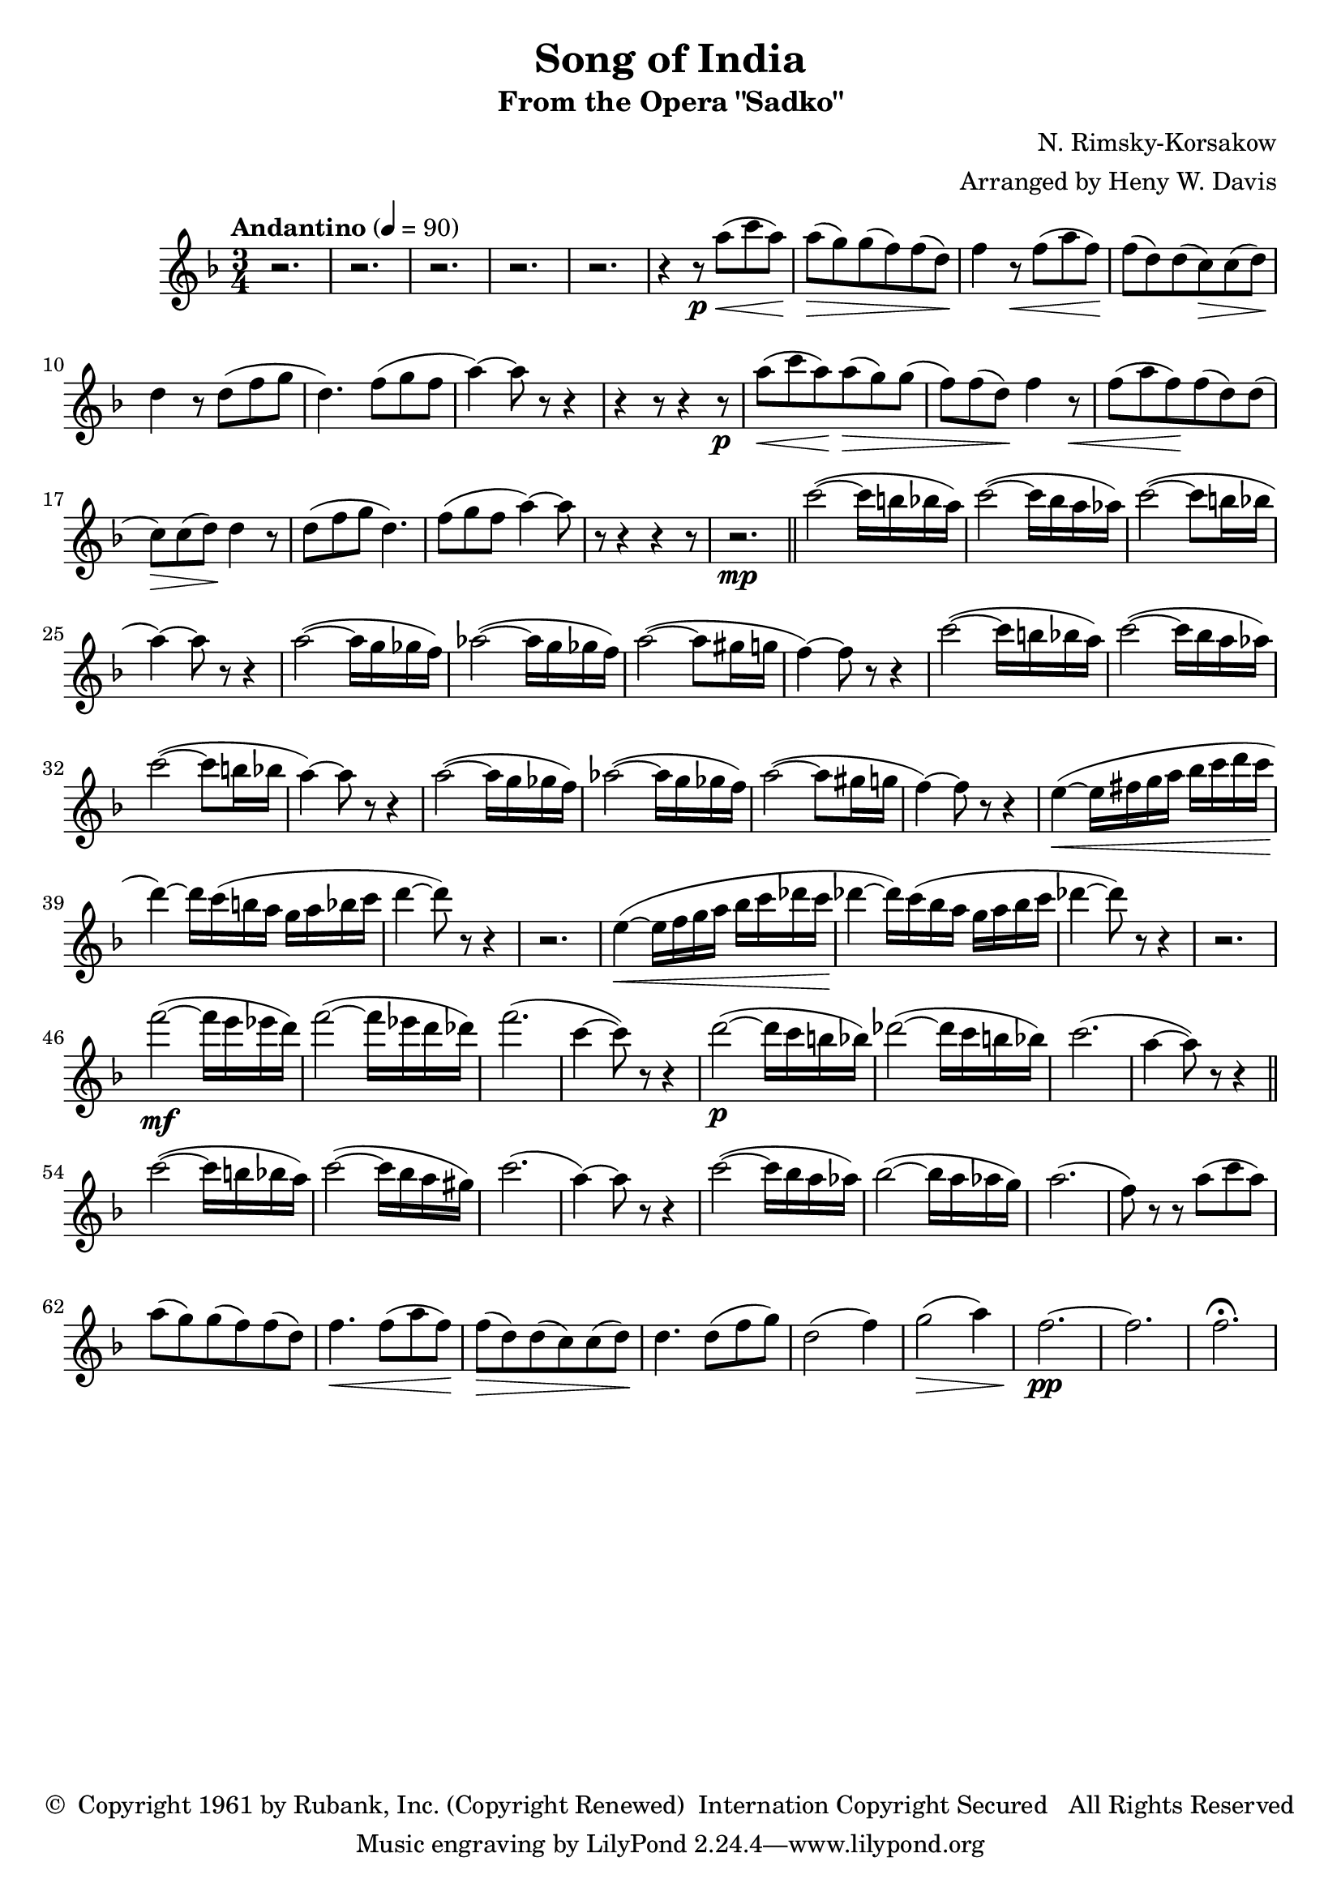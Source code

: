 \header {
	title = "Song of India"
	subtitle = "From the Opera \"Sadko\""
	composer = "N. Rimsky-Korsakow"
	arranger = "Arranged by Heny W. Davis"
	copyright = \markup { \char ##x00A9 " Copyright 1961 by Rubank, Inc. (Copyright Renewed)  Internation Copyright Secured   All Rights Reserved" }
}

melody = \relative c' {
	\clef treble
	\key f \major
	\time 3/4
	\tempo "Andantino" 4=90

	r2. r2. r2. r2. r2.
	\repeat unfold 2 {
		r4 r8\p
		a''8(\< c a)\! a(\> g) g( f) f( d)\!
		f4 r8\< f( a f)\! f( d) d( c\>) c( d)\! d4 r8 d8( f g d4.) f8( g f a4~) a8 r8 r4
		r4 r8
	}
	r2.\mp \bar "||"

	\repeat unfold 2 {
		c2(~ c16 b bes a) c2(~ c16 bes a aes)
		c2(~ c8 b16 bes a4)~ a8 r8 r4
		a2(~ a16 g ges f)
		aes2(~ aes16 g ges f)
		a2(~ a8 gis16 g f4)~ f8 r8 r4
	}

	e4(~\< e16 fis g a bes c d c\! d4)~ d16 c( b a g a bes c d4~ d8) r8 r4
	r2.
	e,4(~\< e16 f g a bes c des c\! des4~ des16) c( bes a g a bes c des4~ des8) r8 r4 |
	r2. f2(~\mf f16 e ees d) f2(~ f16 ees d des) f2.( c4~ c8) r8 r4 |

	d2(~\p d16 c b bes) des2(~ des16 c b bes) c2.( a4~ a8) r8 r4 \bar "||"
	c2(~ c16 b bes a) c2(~ c16 bes a gis) |
	c2.( a4)~ a8 r8 r4 c2(~ c16 bes a aes) bes2(~ bes16 a aes g) a2.( f8) r8 r8 a8( c a) a( g) g( f) f( d) |
	f4.\< f8( a f)\! f(\> d) d( c) c( d)\! d4. d8( f g) d2( f4) g2(\> a4) f2.~\pp f2. f2.\fermata
}

\score {
	\new Staff {
		\set Staff.midiInstrument = #"flute"
		\melody
	}
	\layout { }
	\midi { }
}

\version "2.18.2"
